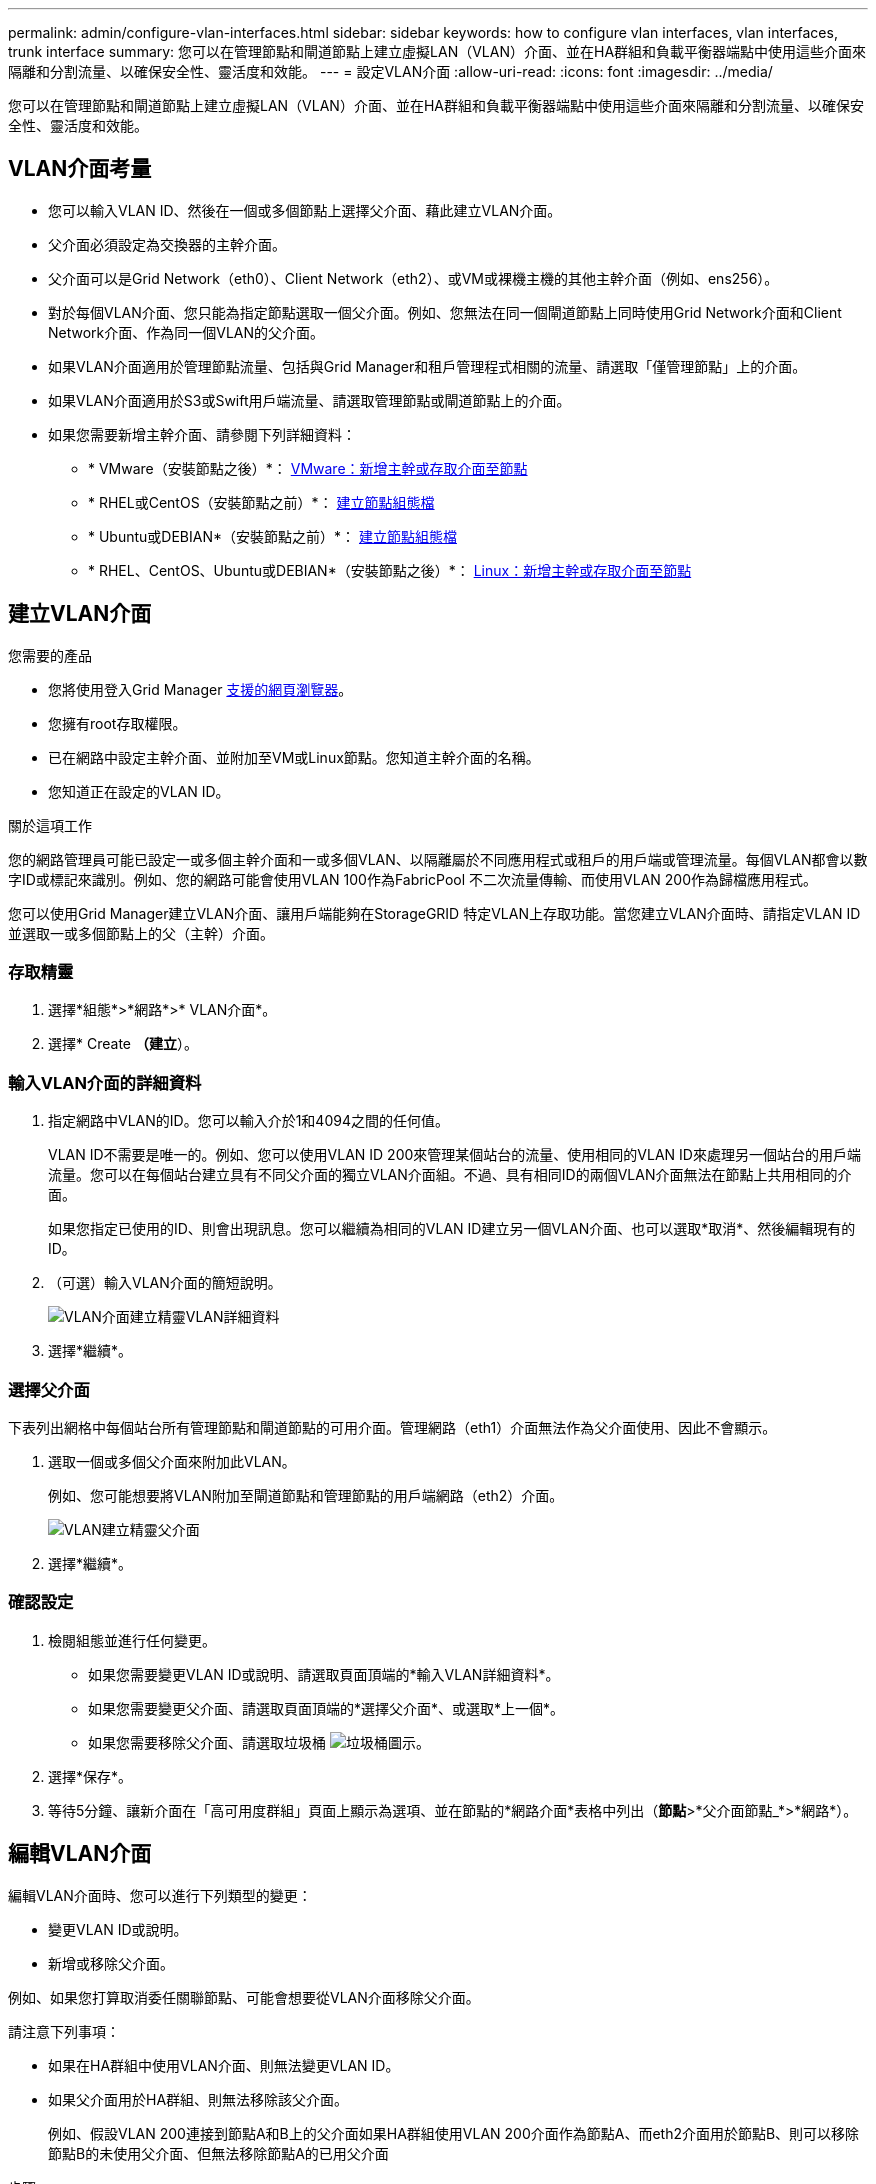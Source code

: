 ---
permalink: admin/configure-vlan-interfaces.html 
sidebar: sidebar 
keywords: how to configure vlan interfaces, vlan interfaces, trunk interface 
summary: 您可以在管理節點和閘道節點上建立虛擬LAN（VLAN）介面、並在HA群組和負載平衡器端點中使用這些介面來隔離和分割流量、以確保安全性、靈活度和效能。 
---
= 設定VLAN介面
:allow-uri-read: 
:icons: font
:imagesdir: ../media/


[role="lead"]
您可以在管理節點和閘道節點上建立虛擬LAN（VLAN）介面、並在HA群組和負載平衡器端點中使用這些介面來隔離和分割流量、以確保安全性、靈活度和效能。



== VLAN介面考量

* 您可以輸入VLAN ID、然後在一個或多個節點上選擇父介面、藉此建立VLAN介面。
* 父介面必須設定為交換器的主幹介面。
* 父介面可以是Grid Network（eth0）、Client Network（eth2）、或VM或裸機主機的其他主幹介面（例如、ens256）。
* 對於每個VLAN介面、您只能為指定節點選取一個父介面。例如、您無法在同一個閘道節點上同時使用Grid Network介面和Client Network介面、作為同一個VLAN的父介面。
* 如果VLAN介面適用於管理節點流量、包括與Grid Manager和租戶管理程式相關的流量、請選取「僅管理節點」上的介面。
* 如果VLAN介面適用於S3或Swift用戶端流量、請選取管理節點或閘道節點上的介面。
* 如果您需要新增主幹介面、請參閱下列詳細資料：
+
** * VMware（安裝節點之後）*： xref:../maintain/vmware-adding-trunk-or-access-interfaces-to-node.adoc[VMware：新增主幹或存取介面至節點]
** * RHEL或CentOS（安裝節點之前）*： xref:../rhel/creating-node-configuration-files.adoc[建立節點組態檔]
** * Ubuntu或DEBIAN*（安裝節點之前）*： xref:../ubuntu/creating-node-configuration-files.adoc[建立節點組態檔]
** * RHEL、CentOS、Ubuntu或DEBIAN*（安裝節點之後）*： xref:../maintain/linux-adding-trunk-or-access-interfaces-to-node.adoc[Linux：新增主幹或存取介面至節點]






== 建立VLAN介面

.您需要的產品
* 您將使用登入Grid Manager xref:../admin/web-browser-requirements.adoc[支援的網頁瀏覽器]。
* 您擁有root存取權限。
* 已在網路中設定主幹介面、並附加至VM或Linux節點。您知道主幹介面的名稱。
* 您知道正在設定的VLAN ID。


.關於這項工作
您的網路管理員可能已設定一或多個主幹介面和一或多個VLAN、以隔離屬於不同應用程式或租戶的用戶端或管理流量。每個VLAN都會以數字ID或標記來識別。例如、您的網路可能會使用VLAN 100作為FabricPool 不二次流量傳輸、而使用VLAN 200作為歸檔應用程式。

您可以使用Grid Manager建立VLAN介面、讓用戶端能夠在StorageGRID 特定VLAN上存取功能。當您建立VLAN介面時、請指定VLAN ID並選取一或多個節點上的父（主幹）介面。



=== 存取精靈

. 選擇*組態*>*網路*>* VLAN介面*。
. 選擇* Create *（建立*）。




=== 輸入VLAN介面的詳細資料

. 指定網路中VLAN的ID。您可以輸入介於1和4094之間的任何值。
+
VLAN ID不需要是唯一的。例如、您可以使用VLAN ID 200來管理某個站台的流量、使用相同的VLAN ID來處理另一個站台的用戶端流量。您可以在每個站台建立具有不同父介面的獨立VLAN介面組。不過、具有相同ID的兩個VLAN介面無法在節點上共用相同的介面。

+
如果您指定已使用的ID、則會出現訊息。您可以繼續為相同的VLAN ID建立另一個VLAN介面、也可以選取*取消*、然後編輯現有的ID。

. （可選）輸入VLAN介面的簡短說明。
+
image::../media/vlan-details.png[VLAN介面建立精靈VLAN詳細資料]

. 選擇*繼續*。




=== 選擇父介面

下表列出網格中每個站台所有管理節點和閘道節點的可用介面。管理網路（eth1）介面無法作為父介面使用、因此不會顯示。

. 選取一個或多個父介面來附加此VLAN。
+
例如、您可能想要將VLAN附加至閘道節點和管理節點的用戶端網路（eth2）介面。

+
image::../media/vlan-create-parent-interfaces.png[VLAN建立精靈父介面]

. 選擇*繼續*。




=== 確認設定

. 檢閱組態並進行任何變更。
+
** 如果您需要變更VLAN ID或說明、請選取頁面頂端的*輸入VLAN詳細資料*。
** 如果您需要變更父介面、請選取頁面頂端的*選擇父介面*、或選取*上一個*。
** 如果您需要移除父介面、請選取垃圾桶 image:../media/icon-trash-can.png["垃圾桶圖示"]。


. 選擇*保存*。
. 等待5分鐘、讓新介面在「高可用度群組」頁面上顯示為選項、並在節點的*網路介面*表格中列出（*節點*>*父介面節點_*>*網路*）。




== 編輯VLAN介面

編輯VLAN介面時、您可以進行下列類型的變更：

* 變更VLAN ID或說明。
* 新增或移除父介面。


例如、如果您打算取消委任關聯節點、可能會想要從VLAN介面移除父介面。

請注意下列事項：

* 如果在HA群組中使用VLAN介面、則無法變更VLAN ID。
* 如果父介面用於HA群組、則無法移除該父介面。
+
例如、假設VLAN 200連接到節點A和B上的父介面如果HA群組使用VLAN 200介面作為節點A、而eth2介面用於節點B、則可以移除節點B的未使用父介面、但無法移除節點A的已用父介面



.步驟
. 選擇*組態*>*網路*>* VLAN介面*。
. 選取您要編輯之VLAN介面的核取方塊。然後選取*「動作*」>*「編輯*」。
. 或者、請更新VLAN ID或說明。然後選擇*繼續*。
+
如果在HA群組中使用VLAN、則無法更新VLAN ID。

. 或者、選取或取消選取核取方塊以新增父介面或移除未使用的介面。然後選擇*繼續*。
. 檢閱組態並進行任何變更。
. 選擇*保存*。




== 移除VLAN介面

您可以移除一或多個VLAN介面。

如果VLAN介面目前用於HA群組、則無法移除。您必須先從HA群組移除VLAN介面、才能將其移除。

若要避免用戶端流量中斷、請考慮執行下列其中一項：

* 移除此VLAN介面之前、請先將新的VLAN介面新增至HA群組。
* 建立不使用此VLAN介面的新HA群組。
* 如果您要移除的VLAN介面目前是作用中介面、請編輯HA群組。將您要移除的VLAN介面移至優先順序清單的底部。等到新的主要介面建立通訊之後、再從HA群組移除舊介面。最後、刪除該節點上的VLAN介面。


.步驟
. 選擇*組態*>*網路*>* VLAN介面*。
. 選取您要移除之每個VLAN介面的核取方塊。然後選取*「動作*」>*「刪除*」。
. 選擇*是*以確認您的選擇。
+
您選取的所有VLAN介面都會移除。VLAN介面頁面上會出現綠色的成功橫幅。


